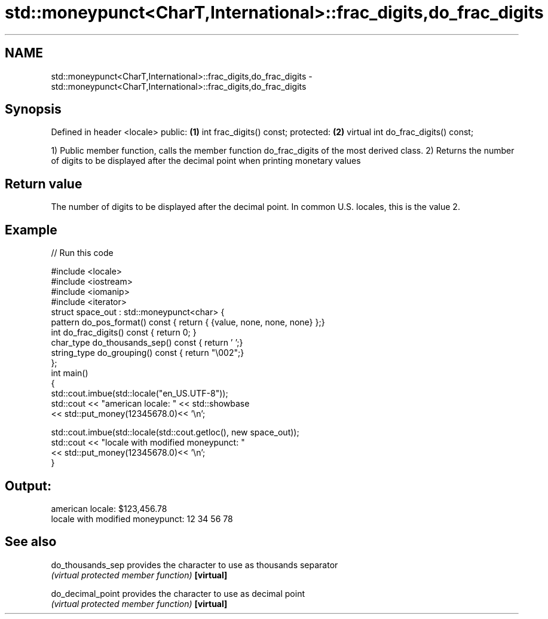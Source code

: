 .TH std::moneypunct<CharT,International>::frac_digits,do_frac_digits 3 "2020.03.24" "http://cppreference.com" "C++ Standard Libary"
.SH NAME
std::moneypunct<CharT,International>::frac_digits,do_frac_digits \- std::moneypunct<CharT,International>::frac_digits,do_frac_digits

.SH Synopsis

Defined in header <locale>
public:                             \fB(1)\fP
int frac_digits() const;
protected:                          \fB(2)\fP
virtual int do_frac_digits() const;

1) Public member function, calls the member function do_frac_digits of the most derived class.
2) Returns the number of digits to be displayed after the decimal point when printing monetary values

.SH Return value

The number of digits to be displayed after the decimal point. In common U.S. locales, this is the value 2.

.SH Example


// Run this code

  #include <locale>
  #include <iostream>
  #include <iomanip>
  #include <iterator>
  struct space_out : std::moneypunct<char> {
      pattern do_pos_format()      const { return { {value, none, none, none} };}
      int do_frac_digits()         const { return 0; }
      char_type do_thousands_sep() const { return ' ';}
      string_type do_grouping()    const { return "\\002";}
  };
  int main()
  {
      std::cout.imbue(std::locale("en_US.UTF-8"));
      std::cout << "american locale: " << std::showbase
                << std::put_money(12345678.0)<< '\\n';

      std::cout.imbue(std::locale(std::cout.getloc(), new space_out));
      std::cout << "locale with modified moneypunct: "
                << std::put_money(12345678.0)<< '\\n';
  }

.SH Output:

  american locale: $123,456.78
  locale with modified moneypunct: 12 34 56 78


.SH See also



do_thousands_sep provides the character to use as thousands separator
                 \fI(virtual protected member function)\fP
\fB[virtual]\fP

do_decimal_point provides the character to use as decimal point
                 \fI(virtual protected member function)\fP
\fB[virtual]\fP




